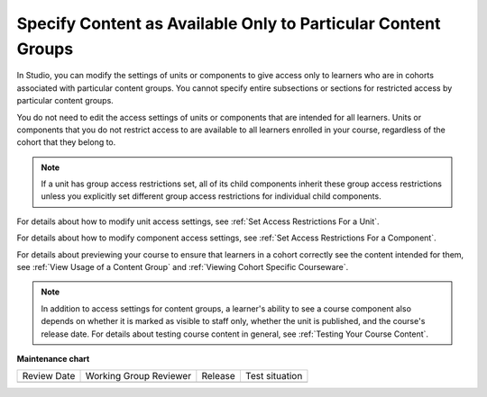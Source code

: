 .. _Specify Content as Available Only to Certain Content Groups:

Specify Content as Available Only to Particular Content Groups
###############################################################

.. tags:: educator, how-to

In Studio, you can modify the settings of units or components to give access
only to learners who are in cohorts associated with particular content groups.
You cannot specify entire subsections or sections for restricted access by
particular content groups.

You do not need to edit the access settings of units or components that are
intended for all learners. Units or components that you do not restrict access
to are available to all learners enrolled in your course, regardless of the
cohort that they belong to.

.. note:: If a unit has group access restrictions set, all of its child
   components inherit these group access restrictions unless you explicitly
   set different group access restrictions for individual child components.

For details about how to modify unit access settings, see :ref:`Set Access
Restrictions For a Unit`.

For details about how to modify component access settings, see :ref:`Set Access
Restrictions For a Component`.

For details about previewing your course to ensure that learners in a cohort
correctly see the content intended for them, see :ref:`View Usage of a Content
Group` and :ref:`Viewing Cohort Specific Courseware`.

.. note:: In addition to access settings for content groups, a learner's
   ability to see a course component also depends on whether it is marked as
   visible to staff only, whether the unit is published, and the course's
   release date. For details about testing course content in general, see
   :ref:`Testing Your Course Content`.


.. seealso::
 

 :ref:`Cohorts Overview` (concept)

 :ref:`Manage Course Cohorts` (how-to)

 :ref:`About Divided Discussions` (concept)

 :ref:`Guide to Managing Divided Discussions` (reference)

 :ref:`Best Practices for Moderating Course Discussions` (concept)

 :ref:`Set Up Divided Discussions` (how-to)

 :ref:`Create Cohort Specific Course Content` (how-to)

 :ref:`Creating Content Groups` (how-to)
 
 :ref:`Associate Cohorts with Content Groups` (how-to)
 
 :ref:`Viewing Cohort Specific Courseware` (how-to)
 
 :ref:`Delete Content Groups` (how-to)

**Maintenance chart**

+--------------+-------------------------------+----------------+--------------------------------+
| Review Date  | Working Group Reviewer        |   Release      |Test situation                  |
+--------------+-------------------------------+----------------+--------------------------------+
|              |                               |                |                                |
+--------------+-------------------------------+----------------+--------------------------------+
